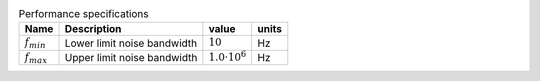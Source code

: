 .. _tab-performance:
.. csv-table:: Performance specifications
    :header: "Name", "Description", "value", "units"
    :widths: auto

    :math:`f_{min}`, "Lower limit noise bandwidth", :math:`10`, "Hz"
    :math:`f_{max}`, "Upper limit noise bandwidth", :math:`1.0 \cdot 10^{6}`, "Hz"


